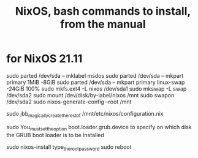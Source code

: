 :PROPERTIES:
:ID:       e38807e5-38c7-48e6-b8fa-f7388144b9b4
:END:
#+title: NixOS, bash commands to install, from the manual
* for NixOS 21.11
  sudo parted /dev/sda -- mklabel msdos
  sudo parted /dev/sda -- mkpart primary 1MiB -8GiB
  sudo parted /dev/sda -- mkpart primary linux-swap -24GiB 100%
  sudo mkfs.ext4 -L nixos /dev/sda1
  sudo mkswap -L swap /dev/sda2
  sudo mount /dev/disk/by-label/nixos /mnt
  sudo swapon /dev/sda2
  sudo nixos-generate-config --root /mnt

  sudo jbb_magically_create_the_rest_of /mnt/etc/nixos/configuration.nix

  sudo You_must_set_the_option boot.loader.grub.device to specify on which disk the GRUB boot loader is to be installed

  sudo nixos-install
  type_the_root_password
  sudo reboot

